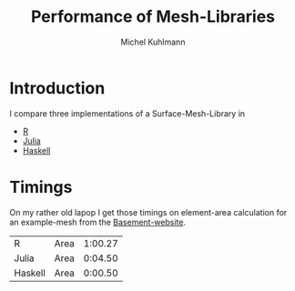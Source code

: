 * Header						   :noexport:ARCHIVE:
#+TITLE: Performance of Mesh-Libraries
#+AUTHOR: Michel Kuhlmann
#+BEGIN_SRC emacs-lisp :exports none
  (org-babel-do-load-languages
  'org-babel-load-languages
  '((sh . t)
     (R . t)))
#+END_SRC

* Introduction
I compare three implementations of a Surface-Mesh-Library in 

- [[https://www.github.com/michelk/SurfaceMesh.R][R]]
- [[https://www.github.com/michelk/SurfaceMesh.jl][Julia]]
- [[https://www.github.com/michelk/devsurf][Haskell]]

* Timings
  On my rather old lapop I get those timings on element-area
  calculation for an example-mesh from the [[http://www.basement.ethz.ch/services/Tutorials/v2.2/flaz_stationary.zip][Basement-website]].

  #+BEGIN_SRC sh :exports none :results silent :eval no 
    MSH="../flaz.2dm"
    DAT="perf.dat"
    ghc --make perf-hs.hs
    rm $DAT
    time -a -o $DAT -f "R Area %E" ./perf.R  $MSH  
    time -a -o $DAT -f "Julia Area %E" ./perf.jl $MSH  
    time -a -o $DAT -f "Haskell Area %E" ./perf-hs < $MSH  
  #+END_SRC

  #+BEGIN_SRC sh :exports results
    cat perf.dat
  #+END_SRC

  #+RESULTS:
  | R       | Area | 1:00.27 |
  | Julia   | Area | 0:04.50 |
  | Haskell | Area | 0:00.50 |

